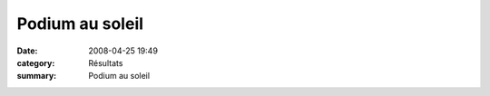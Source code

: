 Podium au soleil
================

:date: 2008-04-25 19:49
:category: Résultats
:summary: Podium au soleil

|httpidataover-blogcom0120862-pierre-merlin-25-04-2008.JPG|

.. |httpidataover-blogcom0120862-pierre-merlin-25-04-2008.JPG| image:: http://assets.acr-dijon.org/old/httpidataover-blogcom0120862-pierre-merlin-25-04-2008.JPG
